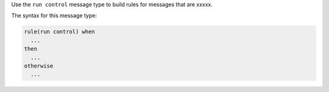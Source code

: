 .. The contents of this file are included in multiple topics.
.. This file should not be changed in a way that hinders its ability to appear in multiple documentation sets.


Use the ``run control`` message type to build rules for messages that are xxxxx.

The syntax for this message type:

.. code-block:: java

   rule(run control) when
     ...
   then
     ...
   otherwise
     ...

